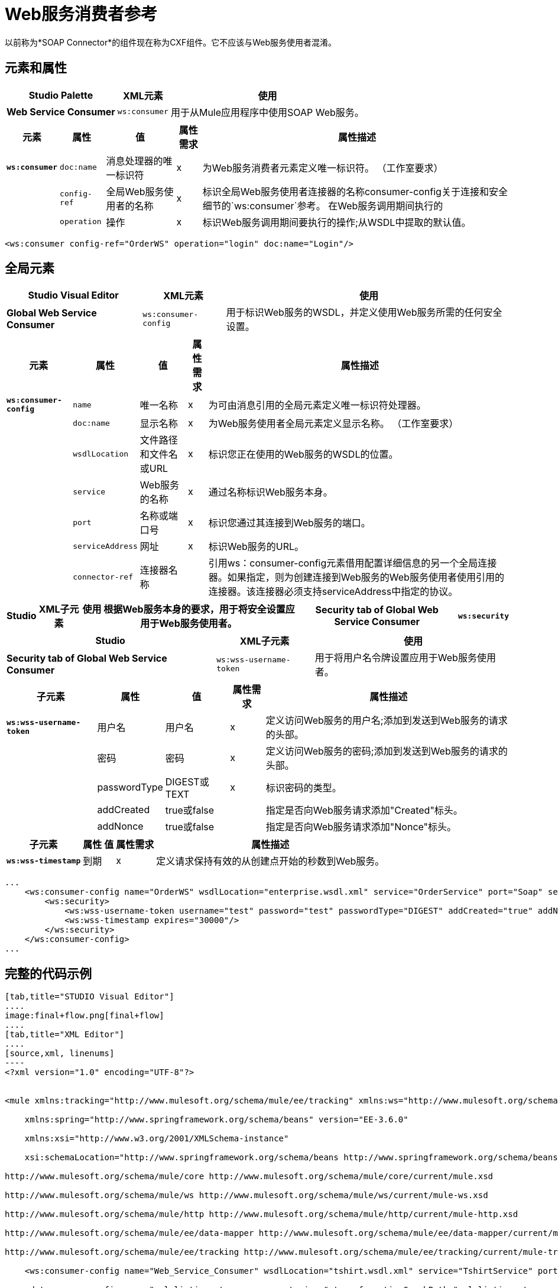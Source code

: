 =  Web服务消费者参考
:keywords: anypoint studio, studio, mule esb, connector, endpoint, web service, soap, wsdl


以前称为*SOAP Connector*的组件现在称为CXF组件。它不应该与Web服务使用者混淆。

== 元素和属性

[%header%autowidth.spread]
|===
| Studio Palette  | XML元素 |使用
| *Web Service Consumer*  | `ws:consumer`  |用于从Mule应用程序中使用SOAP Web服务。
|===

[%header%autowidth.spread]
|===
|元素 |属性 |值 |属性需求 |属性描述
| *`ws:consumer`*  | `doc:name`  |消息处理器的唯一标识符 | x  |为Web服务消费者元素定义唯一标识符。 （工作室要求）
|   | `config-ref`  |全局Web服务使用者的名称 | x  |标识全局Web服务使用者连接器的名称consumer-config关于连接和安全细节的`ws:consumer`参考。
在Web服务调用期间执行的|   | `operation`  |操作 | x  |标识Web服务调用期间要执行的操作;从WSDL中提取的默认值。
|===

[source,xml, linenums]
----
<ws:consumer config-ref="OrderWS" operation="login" doc:name="Login"/>
----

== 全局元素

[%header%autowidth.spread]
|===
| Studio Visual Editor  | XML元素 |使用
| *Global Web Service Consumer*  | `ws:consumer-config`  |用于标识Web服务的WSDL，并定义使用Web服务所需的任何安全设置。
|===

[%header%autowidth.spread]
|===========
|元素 |属性 |值 |属性需求 |属性描述
| *`ws:consumer-config`*  | `name`  |唯一名称 | x  |为可由消息引用的全局元素定义唯一标识符处理器。
|   | `doc:name`  |显示名称 | x  |为Web服务使用者全局元素定义显示名称。 （工作室要求）
|   | `wsdlLocation`  |文件路径和文件名或URL  | x  |标识您正在使用的Web服务的WSDL的位置。
|   | `service`  | Web服务的名称 | x  |通过名称标识Web服务本身。
|   | `port`  |名称或端口号 | x  |标识您通过其连接到Web服务的端口。
|   | `serviceAddress`  |网址 | x  |标识Web服务的URL。
|   | `connector-ref`  |连接器名称 |   |引用ws：consumer-config元素借用配置详细信息的另一个全局连接器。如果指定，则为创建连接到Web服务的Web服务使用者使用引用的连接器。该连接器必须支持serviceAddress中指定的协议。
|===========

[%header%autowidth.spread]
|========
| Studio  | XML子元素 |使用
根据Web服务本身的要求，用于将安全设置应用于Web服务使用者。| *Security tab of Global Web Service Consumer*  | `ws:security`  |
|========

[%header%autowidth.spread]
|===
| Studio  | XML子元素 |使用
| *Security tab of Global Web Service Consumer*  | `ws:wss-username-token`  |用于将用户名令牌设置应用于Web服务使用者。
|===

[%header%autowidth.spread]
|=======
|子元素 |属性 |值 |属性需求 |属性描述
| *`ws:wss-username-token`*  |用户名 |用户名 | x  |定义访问Web服务的用户名;添加到发送到Web服务的请求的头部。
|   |密码 |密码 | x  |定义访问Web服务的密码;添加到发送到Web服务的请求的头部。
|   | passwordType  | DIGEST或TEXT  | x  |标识密码的类型。
|   | addCreated  | true或false  |   |指定是否向Web服务请求添加"Created"标头。
|   | addNonce  | true或false  |   |指定是否向Web服务请求添加"Nonce"标头。
|=======

[%header%autowidth.spread]
|=================
|子元素 |属性 |值 |属性需求 |属性描述
| *`ws:wss-timestamp`*  |到期 |   | x  |定义请求保持有效的从创建点开始的秒数到Web服务。
|=================

[source, code, linenums]
----
...
    <ws:consumer-config name="OrderWS" wsdlLocation="enterprise.wsdl.xml" service="OrderService" port="Soap" serviceAddress="https://login.orderservice.com/services/Soap/c/22.0" doc:name="Web Service Consumer">
        <ws:security>
            <ws:wss-username-token username="test" password="test" passwordType="DIGEST" addCreated="true" addNonce="true"/>
            <ws:wss-timestamp expires="30000"/>
        </ws:security>
    </ws:consumer-config>
...
----

== 完整的代码示例

[tabs]
------
[tab,title="STUDIO Visual Editor"]
....
image:final+flow.png[final+flow]
....
[tab,title="XML Editor"]
....
[source,xml, linenums]
----
<?xml version="1.0" encoding="UTF-8"?>
 
 
<mule xmlns:tracking="http://www.mulesoft.org/schema/mule/ee/tracking" xmlns:ws="http://www.mulesoft.org/schema/mule/ws" xmlns:data-mapper="http://www.mulesoft.org/schema/mule/ee/data-mapper" xmlns:http="http://www.mulesoft.org/schema/mule/http" xmlns="http://www.mulesoft.org/schema/mule/core" xmlns:doc="http://www.mulesoft.org/schema/mule/documentation"
 
    xmlns:spring="http://www.springframework.org/schema/beans" version="EE-3.6.0"
 
    xmlns:xsi="http://www.w3.org/2001/XMLSchema-instance"
 
    xsi:schemaLocation="http://www.springframework.org/schema/beans http://www.springframework.org/schema/beans/spring-beans-current.xsd
 
http://www.mulesoft.org/schema/mule/core http://www.mulesoft.org/schema/mule/core/current/mule.xsd
 
http://www.mulesoft.org/schema/mule/ws http://www.mulesoft.org/schema/mule/ws/current/mule-ws.xsd
 
http://www.mulesoft.org/schema/mule/http http://www.mulesoft.org/schema/mule/http/current/mule-http.xsd
 
http://www.mulesoft.org/schema/mule/ee/data-mapper http://www.mulesoft.org/schema/mule/ee/data-mapper/current/mule-data-mapper.xsd
 
http://www.mulesoft.org/schema/mule/ee/tracking http://www.mulesoft.org/schema/mule/ee/tracking/current/mule-tracking-ee.xsd">
 
    <ws:consumer-config name="Web_Service_Consumer" wsdlLocation="tshirt.wsdl.xml" service="TshirtService" port="TshirtServicePort" serviceAddress="http://tshirt-service.qa2.cloudhub.io/tshirt-service" doc:name="Web Service Consumer"/>
 
    <data-mapper:config name="xml_listinventoryresponse__to_json" transformationGraphPath="xml_listinventoryresponse__to_json.grf" doc:name="xml_listinventoryresponse__to_json"/>
 
    <data-mapper:config name="json_to_xml_ordertshirt_" transformationGraphPath="json_to_xml_ordertshirt_.grf" doc:name="json_to_xml_ordertshirt_"/>
 
    <data-mapper:config name="xml_ordertshirtresponse__to_json" transformationGraphPath="xml_ordertshirtresponse__to_json.grf" doc:name="xml_ordertshirtresponse__to_json"/>
 
    <data-mapper:config name="string_to_xml_authenticationheader_" transformationGraphPath="string_to_xml_authenticationheader_.grf" doc:name="string_to_xml_authenticationheader_"/>
 
    <flow name="orderTshirt" doc:name="orderTshirt">
        <http:inbound-endpoint host="localhost" port="8081" path="orders">
            <http:response-builder statusCode="200"/>
        </http:inbound-endpoint>
        <data-mapper:transform config-ref="json_to_xml_ordertshirt_" doc:name="JSON To Xml&lt;OrderTshirt&gt;"/>
        <set-variable variableName="apiKey" value="#['abc12345']" doc:name="Set API Key"/>
        <data-mapper:transform config-ref="string_to_xml_authenticationheader_" input-ref="#[flowVars[&quot;apiKey&quot;]]" target="#[message.outboundProperties[&quot;soap.header&quot;]]" doc:name="String To Xml&lt;AuthenticationHeader&gt;"/>
        <ws:consumer config-ref="Web_Service_Consumer" operation="OrderTshirt" doc:name="Order Tshirt"/>
        <data-mapper:transform config-ref="xml_ordertshirtresponse__to_json" doc:name="Xml&lt;OrderTshirtResponse&gt; To JSON" returnClass="java.lang.String"/>
    </flow>
 
    <flow name="listInventory" doc:name="listInventory">
        <http:inbound-endpoint host="localhost" port="8081" path="inventory">
            <http:response-builder statusCode="200"/>
        </http:inbound-endpoint>
        <ws:consumer config-ref="Web_Service_Consumer" operation="ListInventory" doc:name="List Inventory"/>
        <data-mapper:transform config-ref="xml_listinventoryresponse__to_json" returnClass="java.lang.String" doc:name="Xml&lt;ListInventoryResponse&gt; To JSON"/>
    </flow>
 
</mule>
----
....
------
